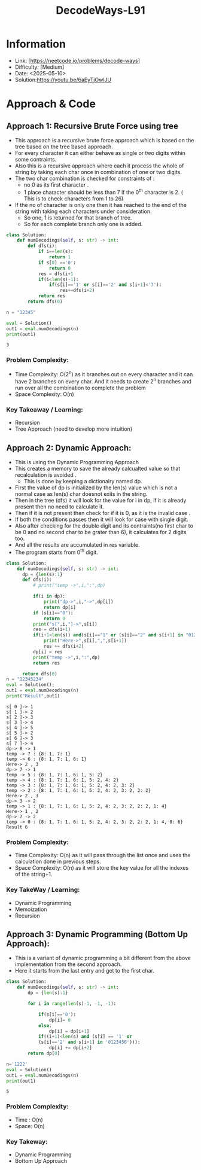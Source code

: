 #+TITLE: DecodeWays-L91
:PROPERTIES:
:Title: DecodeWays-L91
:Created: <2025-05-10>
:END:

* Information
  - Link: [https://neetcode.io/problems/decode-ways]
  - Difficulty: [Medium]
  - Date: <2025-05-10>
  - Solution:https://youtu.be/6aEyTjOwlJU
* Approach & Code
** Approach 1: Recursive Brute Force using tree
- This approach is a recursive brute force approach which is based on the tree
  based on the tree based approach.
- For every character it can either behave as single or two digits
  within some contraints.
- Also this is a recursive approach where each it process the whole of
  string by taking each char once in combination of one or two digits.
- The two char combination is checked for constraints of :
  - no 0 as its first character .
  - 1 place character should be less than 7 if the 0^th character
    is 2. ( This is to check characters from 1 to 26)
- If the no of character is only one then it has reached to the end of
  the string with taking each characters under consideration.
  - So one, 1 is returned for that branch of tree.
  - So for each complete branch only one is added.
#+BEGIN_SRC python :results output :exports both
class Solution:
    def numDecodings(self, s: str) -> int:
        def dfs(i):
            if i==len(s):
                return 1
            if s[0] =='0':
                return 0
            res = dfs(i+1
            if(i<len(s)-1):
                if(s[i]=='1' or s[i]=='2' and s[i+1]<'7'):
                    res+=dfs(i+2)
            return res
        return dfs(0)

n = "12345"

eval = Solution()
out1 = eval.numDecodings(n)
print(out1)
#+END_SRC

#+RESULTS:
: 3

*** Problem Complexity:
- Time Complexity: O(2^n) as it branches out on every character and
  it can have 2 branches on every char. And it needs to create 2^n
  branches and run over all the combination to complete the problem
- Space Complexity: O(n)
*** Key Takeaway / Learning:
- Recursion
- Tree Approach (need to develop more intuition)

** Approach 2: Dynamic Approach:
- This is using the Dynamic Programming Approach
- This creates a memory to save the already calcualted value so that
  recalculation is avoided .
  - This is done by keeping a dictionalry named dp.
- First the value of dp is initialized by the len(s) value which is
  not a normal case as len(s) char doesnot exits in the string.
- Then in the tree (dfs) it will look for the value for i in dp, if it
  is already present then no need to calculate it.
- Then if it is not present then check for if it is 0, as it is the
  invalid case .
- If both the conditions passes then it will look for case with single
  digit.
- Also after checking for the double digit and its contraints(no first
  char to be 0 and no second char to be grater than 6), it calculates
  for 2 digits too.
- And all the results are accumulated in res variable.
- The program starts from 0^th digit.
#+BEGIN_SRC python :results output :exports both
  class Solution:
      def numDecodings(self, s: str) -> int:
        dp = {len(s):1}
        def dfs(i):
            # print("temp ->",i,":",dp)

            if(i in dp):
                print("dp->",i,"->",dp[i])
                return dp[i]
            if (s[i]=="0"):
                return 0
            print("s[",i,"]->",s[i])
            res = dfs(i+1)
            if(i+1<len(s)) and(s[i]=="1" or (s[i]=="2" and s[i+1] in "0123456")):
                print("Here->",s[i],",",s[i+1])
                res += dfs(i+2)
            dp[i] = res
            print("temp ->",i,":",dp)
            return res

        return dfs(0)
  n = "12345234"
  eval = Solution();
  out1 = eval.numDecodings(n)
  print("Result",out1)
#+END_SRC

#+RESULTS:
#+begin_example
s[ 0 ]-> 1
s[ 1 ]-> 2
s[ 2 ]-> 3
s[ 3 ]-> 4
s[ 4 ]-> 5
s[ 5 ]-> 2
s[ 6 ]-> 3
s[ 7 ]-> 4
dp-> 8 -> 1
temp -> 7 : {8: 1, 7: 1}
temp -> 6 : {8: 1, 7: 1, 6: 1}
Here-> 2 , 3
dp-> 7 -> 1
temp -> 5 : {8: 1, 7: 1, 6: 1, 5: 2}
temp -> 4 : {8: 1, 7: 1, 6: 1, 5: 2, 4: 2}
temp -> 3 : {8: 1, 7: 1, 6: 1, 5: 2, 4: 2, 3: 2}
temp -> 2 : {8: 1, 7: 1, 6: 1, 5: 2, 4: 2, 3: 2, 2: 2}
Here-> 2 , 3
dp-> 3 -> 2
temp -> 1 : {8: 1, 7: 1, 6: 1, 5: 2, 4: 2, 3: 2, 2: 2, 1: 4}
Here-> 1 , 2
dp-> 2 -> 2
temp -> 0 : {8: 1, 7: 1, 6: 1, 5: 2, 4: 2, 3: 2, 2: 2, 1: 4, 0: 6}
Result 6
#+end_example
*** Problem Complexity:
- Time Complexity: O(n) as it will pass through the list once and uses
  the calculation done in previous steps.
- Space Complexity: O(n) as it will store the key value for all the
  indexes of the string+1.
*** Key TakeWay / Learning:
:PROPERTIES:
:ID:       07CB5570-FBDC-48A8-8C42-A8153C599B2D
:END:
- Dynamic Programming
- Memoization
- Recursion
** Approach 3: Dynamic Programming (Bottom Up Approach):
- This is a variant of dynamic programming a bit different from the
  above implementation from the second approach.
- Here it starts from the last entry and get to the first char.
#+BEGIN_SRC python :results output :exports both
  class Solution:
      def numDecodings(self, s: str) -> int:
          dp = {len(s):1}

          for i in range(len(s)-1, -1, -1):

              if(s[i]=='0'):
                  dp[i]= 0
              else:
                  dp[i] = dp[i+1]
              if((i+1)<len(s) and (s[i] == '1' or
              (s[i]=='2' and s[i+1] in '0123456'))):
                  dp[i] += dp[i+2]
          return dp[0]

  n='1222'
  eval = Solution()
  out1 = eval.numDecodings(n)
  print(out1)
#+END_SRC

#+RESULTS:
: 5

*** Problem Complexity:
- Time : O(n)
- Space: O(n)
*** Key Takeway:
- Dynamic Programming
- Bottom Up Approach
